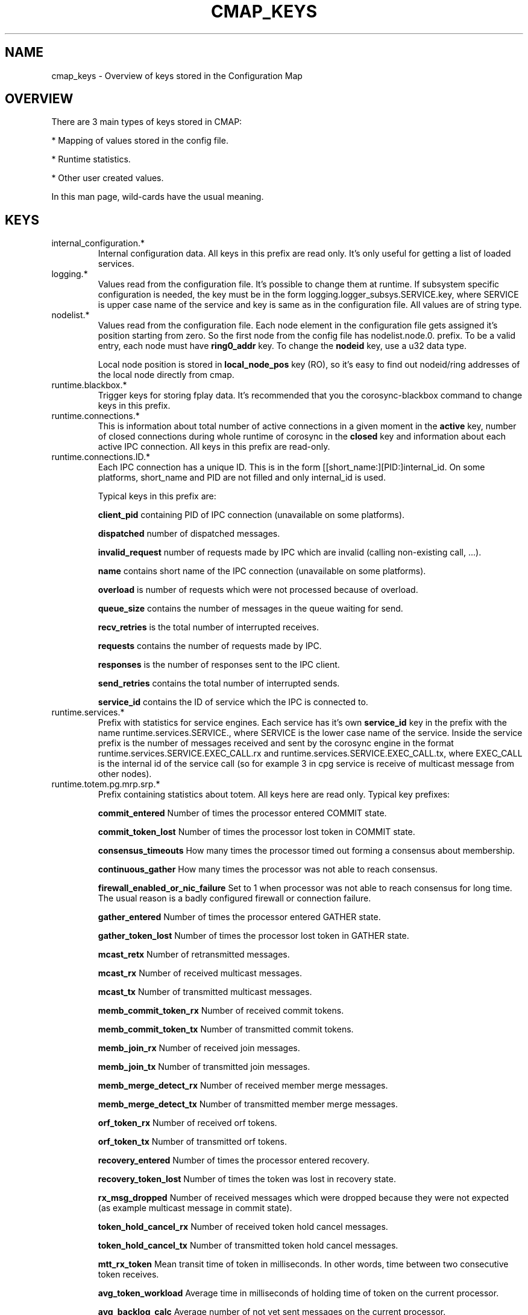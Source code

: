 .\"/*
.\" * Copyright (c) 2012-2014 Red Hat, Inc.
.\" *
.\" * All rights reserved.
.\" *
.\" * Author: Jan Friesse (jfriesse@redhat.com)
.\" *
.\" * This software licensed under BSD license, the text of which follows:
.\" *
.\" * Redistribution and use in source and binary forms, with or without
.\" * modification, are permitted provided that the following conditions are met:
.\" *
.\" * - Redistributions of source code must retain the above copyright notice,
.\" *   this list of conditions and the following disclaimer.
.\" * - Redistributions in binary form must reproduce the above copyright notice,
.\" *   this list of conditions and the following disclaimer in the documentation
.\" *   and/or other materials provided with the distribution.
.\" * - Neither the name of the Red Hat, Inc. nor the names of its
.\" *   contributors may be used to endorse or promote products derived from this
.\" *   software without specific prior written permission.
.\" *
.\" * THIS SOFTWARE IS PROVIDED BY THE COPYRIGHT HOLDERS AND CONTRIBUTORS "AS IS"
.\" * AND ANY EXPRESS OR IMPLIED WARRANTIES, INCLUDING, BUT NOT LIMITED TO, THE
.\" * IMPLIED WARRANTIES OF MERCHANTABILITY AND FITNESS FOR A PARTICULAR PURPOSE
.\" * ARE DISCLAIMED. IN NO EVENT SHALL THE COPYRIGHT OWNER OR CONTRIBUTORS BE
.\" * LIABLE FOR ANY DIRECT, INDIRECT, INCIDENTAL, SPECIAL, EXEMPLARY, OR
.\" * CONSEQUENTIAL DAMAGES (INCLUDING, BUT NOT LIMITED TO, PROCUREMENT OF
.\" * SUBSTITUTE GOODS OR SERVICES; LOSS OF USE, DATA, OR PROFITS; OR BUSINESS
.\" * INTERRUPTION) HOWEVER CAUSED AND ON ANY THEORY OF LIABILITY, WHETHER IN
.\" * CONTRACT, STRICT LIABILITY, OR TORT (INCLUDING NEGLIGENCE OR OTHERWISE)
.\" * ARISING IN ANY WAY OUT OF THE USE OF THIS SOFTWARE, EVEN IF ADVISED OF
.\" * THE POSSIBILITY OF SUCH DAMAGE.
.\" */
.TH "CMAP_KEYS" 8 "10/10/2012" "corosync Man Page" "Corosync Cluster Engine Programmer's Manual"

.SH NAME
.P
cmap_keys \- Overview of keys stored in the Configuration Map

.SH OVERVIEW
.P
There are 3 main types of keys stored in CMAP:
.PP
* Mapping of values stored in the config file.
.PP
* Runtime statistics.
.PP
* Other user created values.

In this man page, wild-cards have the usual meaning.

.SH KEYS
.TP
internal_configuration.*
Internal configuration data. All keys in this prefix are read only.
It's only useful for getting a list of loaded services.

.TP
logging.*
Values read from the configuration file. It's possible to change them at runtime.
If subsystem specific configuration is needed, the key must be in the form
logging.logger_subsys.SERVICE.key, where SERVICE is upper case name of the service and
key is same as in the configuration file. All values are of string type.

.TP
nodelist.*
Values read from the configuration file. Each node element in the configuration file gets
assigned it's position starting from zero. So the first node from the config file has
nodelist.node.0. prefix. To be a valid entry, each node must have
.B ring0_addr
key.
To change the
.B nodeid
key, use a u32 data type.

Local node position is stored in
.B local_node_pos
key (RO), so it's easy to find
out nodeid/ring addresses of the local node directly from cmap.

.TP
runtime.blackbox.*
Trigger keys for storing fplay data. It's recommended that you the corosync-blackbox command
to change keys in this prefix.

.TP
runtime.connections.*
This is information about total number of active connections in a given moment in the
.B active
key, number of closed connections during whole runtime of corosync in the
.B closed
key and information about each active IPC connection. All keys in this prefix are read-only.

.TP
runtime.connections.ID.*
Each IPC connection has a unique ID. This is in the form [[short_name:][PID:]internal_id. On some
platforms, short_name and PID are not filled and only internal_id is used.

Typical keys in this prefix are:

.B client_pid
containing PID of IPC connection (unavailable on some platforms).

.B dispatched
number of dispatched messages.

.B invalid_request
number of requests made by IPC which are invalid (calling non-existing call, ...).

.B name
contains short name of the IPC connection (unavailable on some platforms).

.B overload
is number of requests which were not processed because of overload.

.B queue_size
contains the number of messages in the queue waiting for send.

.B recv_retries
is the total number of interrupted receives.

.B requests
contains the number of requests made by IPC.

.B responses
is the number of responses sent to the IPC client.

.B send_retries
contains the total number of interrupted sends.

.B service_id
contains the ID of service which the IPC is connected to.

.TP
runtime.services.*
Prefix with statistics for service engines. Each service has it's own
.B service_id
key in the prefix with the name runtime.services.SERVICE., where SERVICE is the lower case
name of the service. Inside the service prefix is the number of messages received and sent
by the corosync engine in the format runtime.services.SERVICE.EXEC_CALL.rx and
runtime.services.SERVICE.EXEC_CALL.tx, where EXEC_CALL is the internal id of the service
call (so for example 3 in cpg service is receive of multicast message from other
nodes).

.TP
runtime.totem.pg.mrp.srp.*
Prefix containing statistics about totem. All keys here are read only.
Typical key prefixes:

.B commit_entered
Number of times the processor entered COMMIT state.

.B commit_token_lost
Number of times the processor lost token in COMMIT state.

.B consensus_timeouts
How many times the processor timed out forming a consensus about membership.

.B continuous_gather
How many times the processor was not able to reach consensus.

.B firewall_enabled_or_nic_failure
Set to 1 when processor was not able to reach consensus for long time. The usual
reason is a badly configured firewall or connection failure.

.B gather_entered
Number of times the processor entered GATHER state.

.B gather_token_lost
Number of times the processor lost token in GATHER state.

.B mcast_retx
Number of retransmitted messages.

.B mcast_rx
Number of received multicast messages.

.B mcast_tx
Number of transmitted multicast messages.

.B memb_commit_token_rx
Number of received commit tokens.

.B memb_commit_token_tx
Number of transmitted commit tokens.

.B memb_join_rx
Number of received join messages.

.B memb_join_tx
Number of transmitted join messages.

.B memb_merge_detect_rx
Number of received member merge messages.

.B memb_merge_detect_tx
Number of transmitted member merge messages.

.B orf_token_rx
Number of received orf tokens.

.B orf_token_tx
Number of transmitted orf tokens.

.B recovery_entered
Number of times the processor entered recovery.

.B recovery_token_lost
Number of times the token was lost in recovery state.

.B rx_msg_dropped
Number of received messages which were dropped because they were not expected
(as example multicast message in commit state).

.B token_hold_cancel_rx
Number of received token hold cancel messages.

.B token_hold_cancel_tx
Number of transmitted token hold cancel messages.

.B mtt_rx_token
Mean transit time of token in milliseconds. In other words, time between
two consecutive token receives.

.B avg_token_workload
Average time in milliseconds of holding time of token on the current processor.

.B avg_backlog_calc
Average number of not yet sent messages on the current processor.

.TP
runtime.totem.pg.mrp.srp.members.*
Prefix containing members of the totem single ring protocol. Each member
keys has format runtime.totem.pg.mrp.srp.members.NODEID.KEY, where key is
one of:

.B ip
IP address of member. It's stored in format r(RING_ID) ip(IP_ADDRESS).

.B join_count
Number of times the processor joined membership with local cluster. When
processor fails and rejoins again, this value is incremented.

.B status
Status of the processor. Can be one of joined and left.

.B config_version
Config version of the member node.

.TP
resources.process.PID.*
Prefix created by applications using SAM with CMAP integration.
It contains the following keys:

.B recovery
Recovery policy of the process. Can be one of quit or restart.

.B poll_period
Value passed in sam_initialize as a time_interval.

.B last_updated
Last time SAM received a heartbeat from the client.

.B state
State of the client. Can be one of failed, stopped, running and waiting for quorum.

.TP
uidgid.*
Informations about users/groups which are allowed to make IPC connections to
corosync.

.TP
quorum.cancel_wait_for_all
Tells votequorum to cancel waiting for all nodes at cluster startup. Can be used
to unblock quorum if notes are known to be down. for pcs use only.

.TP
config.reload_in_progress
This value will be set to 1 (or created) when a corosync.conf reload is started,
and set to 0 when the reload is completed. This allows interested subsystems
to do atomic reconfiguration rather than changing each key. Note that 
individual add/change/delete notifications will still be sent during a reload.

.TP
config.totemconfig_reload_in_progress
This key is similar to
.B config.totemconfig_reload_in_progress
but changed after the totem config trigger is processed. It is useful (mainly)
for situations when
.B nodelist.local_node_pos
must be correctly reinstated before anything else.

.SH DYNAMIC CHANGE USER/GROUP PERMISSION TO USE COROSYNC IPC
Is the same as in the configuration file. eg: to add UID 500 use

.br
# corosync-cmapctl -s uidgid.uid.500 u8 1

GID is similar, so to add a GID use

.br
# corosync-cmapctl -s uidgid.gid.500 u8 1

For removal of permissions, simply delete the key

.br
# corosync-cmapctl -d uidgid.gid.500

.SH DYNAMIC ADD/REMOVE OF UDPU NODE
Eg. To add the node with address 10.34.38.108
and nodeid 3. This node is called NEW and it's not running corosync yet.

.PP
* Find a node position in the node list which is not used yet. It's recommended that you
use highest_number + 1. Let's say output of corosync-cmapctl looks like:

.br
nodelist.local_node_pos (u32) = 1
.br
nodelist.node.0.nodeid (u32) = 1
.br
nodelist.node.0.ring0_addr (str) = 10.34.38.106
.br
nodelist.node.1.nodeid (u32) = 2
.br
nodelist.node.1.ring0_addr (str) = 10.34.38.107

So next node position will be 2.
.PP
* Add all entries needed for the node on all running nodes, as:

.br
# corosync-cmapctl -s nodelist.node.2.nodeid u32 3
.br
# corosync-cmapctl -s nodelist.node.2.ring0_addr str 10.34.38.108

Always add the ring0_addr key last. The Corosync engine on all nodes should reply
with
.I notice  [TOTEM ] adding new UDPU member {10.34.38.108}
message.
.PP
* Add node information to the configuration file on all nodes so that it
will survive a restart of corosync.
.PP
* Copy and edit configuration file to the NEW node.
.PP
* Start corosync on the NEW node.

Removal of a UDPU node is a very similar, slightly reversed action, so
.PP
* Stop corosync on the OLD node.
.PP
* Remove the relevant entries from cmap on all nodes.
.PP
* Change the configuration file on all nodes.

.SH "SEE ALSO"
.BR corosync_overview (8),
.BR corosync.conf (5),
.BR corosync-cmapctl (8)
